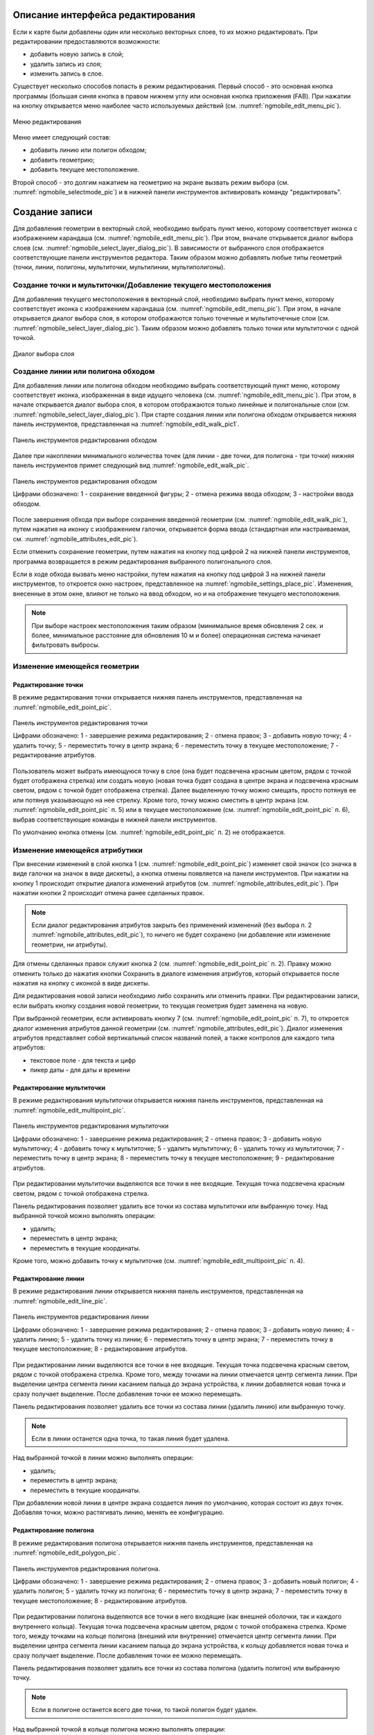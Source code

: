 .. sectionauthor:: Дмитрий Барышников <dmitry.baryshnikov@nextgis.ru>

.. _ngmobile_editing:

Описание интерфейса редактирования
==================================

Если к карте были добавлены один или несколько векторных слоев, то их можно 
редактировать. При редактировании предоставляются возможности:

* добавить новую запись в слой;
* удалить запись из слоя;
* изменить запись в слое.

Существует несколько способов попасть в режим редактирования. Первый способ - 
это основная кнопка программы (большая синяя кнопка в правом нижнем углу или 
основная кнопка приложения (FAB). При нажатии на кнопку открывается меню наиболее 
часто используемых действий (см. :numref:`ngmobile_edit_menu_pic`).

.. figure:: _static/edit_menu.png
   :name: ngmobile_edit_menu_pic
   :align: center
   :height: 10cm
   
   Меню редактирования

Меню имеет следующий состав:

* добавить линию или полигон обходом;
* добавить геометрию;
* добавить текущее местоположение.

Второй способ - это долгим нажатием на геометрию на экране вызвать режим выбора 
(см. :numref:`ngmobile_selectmode_pic`) и в нижней панели инструментов активировать 
команду "редактировать".

Создание записи
================

Для добавления геометрии в векторный слой, необходимо выбрать пункт меню, которому 
соответствует иконка с изображением карандаша (см. :numref:`ngmobile_edit_menu_pic`). 
При этом, вначале открывается диалог выбора слоев (см. :numref:`ngmobile_select_layer_dialog_pic`). 
В зависимости от выбранного слоя отображается соответствующие панели инструментов редактора.
Таким образом можно добавлять любые типы геометрий (точки, линии, полигоны, мультиточки, 
мультилинии, мультиполигоны). 

Создание точки и мультиточки/Добавление текущего местоположения
---------------------------------------------------------------

Для добавления текущего местоположения в векторный слой, необходимо выбрать 
пункт меню, которому соответствует иконка с изображением карандаша (см. :numref:`ngmobile_edit_menu_pic`).  
При этом, в начале открывается диалог выбора слоя, в котором отображаются только 
точечные и мультиточечные слои (см. :numref:`ngmobile_select_layer_dialog_pic`). 
Таким образом можно добавлять только точки или мультиточки с одной точкой. 

.. figure:: _static/ngmobile_selectlayer.png
   :name: ngmobile_select_layer_dialog_pic
   :align: center
   :height: 10cm
   
   Диалог выбора слоя

Создание линии или полигона обходом
-----------------------------------

Для добавления линии или полигона обходом необходимо выбрать соответствующий 
пункт меню, которому соответствует иконка, изображенная в виде идущего человека (см. :numref:`ngmobile_edit_menu_pic`). При этом, в начале открывается диалог выбора 
слоя, в котором отображаются только линейные и полигональные слои (см. :numref:`ngmobile_select_layer_dialog_pic`). 
При старте создания линии или полигона обходом открывается нижняя панель инструментов, 
представленная на :numref:`ngmobile_edit_walk_pic1`.

.. figure:: _static/edit_panel_circumvention_tools.png
   :name: ngmobile_edit_walk_pic1
   :align: center
   :width: 5cm
   
   Панель инструментов редактирования обходом

Далее при накоплении минимального количества точек (для линии - две точки, для 
полигона - три точки) нижняя панель инструментов примет следующий вид :numref:`ngmobile_edit_walk_pic`.

.. figure:: _static/ngmobile_edit_walk.png
   :name: ngmobile_edit_walk_pic
   :align: center
   :width: 5cm
   
   Панель инструментов редактирования обходом
   
   Цифрами обозначено: 1 - сохранение введенной фигуры; 2 - отмена режима ввода 
   обходом; 3 - настройки ввода обходом.

После завершения обхода при выборе сохранения введенной геометрии (см. :numref:`ngmobile_edit_walk_pic`), 
путем нажатия на иконку с изображением галочки, открывается форма ввода (стандартная 
или настраиваемая, см. :numref:`ngmobile_attributes_edit_pic`). 

Если отменить сохранение геометрии, путем нажатия на кнопку под цифрой 2 на нижней 
панели инструментов, программа возвращается в режим редактирования выбранного полигонального слоя.

Если в ходе обхода вызвать меню настройки, путем нажатия на кнопку под цифрой 3 на 
нижней панели инструментов, то откроется окно настроек, представленное на :numref:`ngmobile_settings_place_pic`. 
Изменения, внесенные в этом окне, влияют не только на ввод обходом, но и на отображение 
текущего местоположения.

.. note::
   При выборе настроек местоположения таким образом (минимальное время обновления 
   2 сек. и более, минимальное расстояние для обновления 10 м и более) 
   операционная система начинает фильтровать выбросы.

Изменение имеющейся геометрии
-----------------------------

Редактирование точки
^^^^^^^^^^^^^^^^^^^^

В режиме редактирования точки открывается нижняя панель инструментов, представленная на :numref:`ngmobile_edit_point_pic`.

.. figure:: _static/ngmobile_edit_point.png
   :name: ngmobile_edit_point_pic
   :align: center
   :scale: 55 %
   
   Панель инструментов редактирования точки
   
   Цифрами обозначено: 1 - завершение режима редактирования; 2 - отмена правок; 
   3 - добавить новую точку; 4 - удалить точку; 5 - переместить точку в центр 
   экрана; 6 - переместить точку в текущее местоположение; 7 - редактирование 
   атрибутов.
   
Пользователь может выбрать имеющуюся точку в слое (она будет подсвечена красным 
цветом, рядом с точкой будет отображена стрелка) или создать новую (новая точка 
будет создана в центре экрана и подсвечена красным светом, рядом с точкой будет 
отображена стрелка). Далее выделенную точку можно смещать, просто потянув ее или 
потянув указывающую на нее стрелку. Кроме того, точку можно сместить в центр 
экрана (см. :numref:`ngmobile_edit_point_pic` п. 5) или в текущее местоположение (см. 
:numref:`ngmobile_edit_point_pic` п. 6), выбрав соответствующие команды в нижней 
панели инструментов.

По умолчанию кнопка отмены (см. :numref:`ngmobile_edit_point_pic` п. 2) не отображается.
 
Изменение имеющейся атрибутики
-------------------------------   
 
При внесении изменений в слой кнопка 1 (см. :numref:`ngmobile_edit_point_pic`) изменяет 
свой значок (со значка в виде галочки на значок в виде дискеты), а кнопка отмены 
появляется на панели инструментов. При нажатии на кнопку 1 происходит открытие диалога 
изменений атрибутов (см. :numref:`ngmobile_attributes_edit_pic`). При нажатии кнопки 2 
происходит отмена ранее сделанных правок. 

.. note::

   Если диалог редактирования атрибутов закрыть без применений изменений (без 
   выбора п. 2 :numref:`ngmobile_attributes_edit_pic`), то ничего не будет сохранено 
   (ни добавление или изменение геометрии, ни атрибуты). 

Для отмены сделанных правок служит кнопка 2 (см. :numref:`ngmobile_edit_point_pic` п. 2). 
Правку можно отменить только до нажатия кнопки Сохранить в диалоге изменения 
атрибутов, который открывается после нажатия на кнопку с иконкой в виде дискеты.

Для редактирования новой записи необходимо либо сохранить или отменить правки. 
При редактировании записи, если выбрать кнопку создания новой геометрии, то 
текущая геометрия будет заменена на новую.

При выбранной геометрии, если активировать кнопку 7 (см. :numref:`ngmobile_edit_point_pic` 
п. 7), то откроется диалог изменения атрибутов данной геометрии (см. 
:numref:`ngmobile_attributes_edit_pic`). Диалог изменения атрибутов представляет собой 
вертикальный список названий полей, а также контролов для каждого типа атрибутов:
    
* текстовое поле - для текста и цифр
* пикер даты - для даты и времени 

Редактирование мультиточки
^^^^^^^^^^^^^^^^^^^^^^^^^^

В режиме редактирования мультиточки открывается нижняя панель инструментов, 
представленная на :numref:`ngmobile_edit_multipoint_pic`.

.. figure:: _static/ngmobile_edit_multipoint.png
   :name: ngmobile_edit_multipoint_pic
   :align: center
   :scale: 55 %
   
   Панель инструментов редактирования мультиточки
   
   Цифрами обозначено: 1 - завершение режима редактирования; 2 - отмена правок; 
   3 - добавить новую мультиточку; 4 - добавить точку к мультиточке; 5 - удалить 
   мультиточку; 6 - удалить точку из мультиточки; 7 - переместить точку в центр 
   экрана; 8 - переместить точку в текущее местоположение; 9 - редактирование 
   атрибутов.
   
При редактировании мультиточки выделяются все точки в нее входящие. Текущая точка 
подсвечена красным светом, рядом с точкой отображена стрелка. 

Панель редактирования позволяет удалить все точки из состава мультиточки или 
выбранную точку. Над выбранной точкой можно выполнять операции:
    
* удалить;
* переместить в центр экрана;
* переместить в текущие координаты.
 
Кроме того, можно добавить точку к мультиточке (см. :numref:`ngmobile_edit_multipoint_pic` 
п. 4).    

Редактирование линии
^^^^^^^^^^^^^^^^^^^^

В режиме редактирования линии открывается нижняя панель инструментов, 
представленная на :numref:`ngmobile_edit_line_pic`.

.. figure:: _static/ngmobile_edit_line.png
   :name: ngmobile_edit_line_pic
   :align: center
   :scale: 55 %
   
   Панель инструментов редактирования линии
   
   Цифрами обозначено: 1 - завершение режима редактирования; 2 - отмена правок; 
   3 - добавить новую линию; 4 - удалить линию; 5 - удалить точку из линии; 6 - 
   переместить точку в центр экрана; 7 - переместить точку в текущее 
   местоположение; 8 - редактирование атрибутов.
   
При редактировании линии выделяются все точки в нее входящие. Текущая точка 
подсвечена красным светом, рядом с точкой отображена стрелка. Кроме того, между 
точками на линии отмечается центр сегмента линии. При выделении центра сегмента 
линии касанием пальца до экрана устройства, к линии добавляется новая точка и сразу
получает выделение. После добавления точки ее можно перемещать.

Панель редактирования позволяет удалить все точки из состава линии (удалить 
линию) или выбранную точку. 

.. note::
   Если в линии останется одна точка, то такая линия будет удалена. 

Над выбранной точкой в линии можно выполнять операции:
    
* удалить;
* переместить в центр экрана;
* переместить в текущие координаты.

При добавлении новой линии в центре экрана создается линия по умолчанию, которая 
состоит из двух точек. Добавляя точки, можно растягивать линию, менять ее конфигурацию. 
 
Редактирование полигона
^^^^^^^^^^^^^^^^^^^^^^^

В режиме редактирования полигона открывается нижняя панель инструментов, 
представленная на :numref:`ngmobile_edit_polygon_pic`.

.. figure:: _static/ngmobile_edit_polygon.png
   :name: ngmobile_edit_polygon_pic
   :align: center
   :scale: 55 %
   
   Панель инструментов редактирования полигона.
   
   Цифрами обозначено: 1 - завершение режима редактирования; 2 - отмена правок; 
   3 - добавить новый полигон; 4 - удалить полигон; 5 - удалить точку из полигона; 
   6 - переместить точку в центр экрана; 7 - переместить точку в текущее 
   местоположение; 8 - редактирование атрибутов.
   
При редактировании полигона выделяются все точки в него входящие (как внешней 
оболочки, так и каждого внутреннего кольца). Текущая точка подсвечена красным 
цветом, рядом с точкой отображена стрелка. Кроме того, между точками на кольце 
полигона (внешний или внутренние) отмечается центр сегмента линии. При выделении 
центра сегмента линии касанием пальца до экрана устройства, к кольцу добавляется 
новая точка и сразу получает выделение. После добавления точки ее можно перемещать.

Панель редактирования позволяет удалить все точки из состава полигона (удалить 
полигон) или выбранную точку. 

.. note::
   Если в полигоне останется всего две точки, то такой полигон будет удален. 

Над выбранной точкой в кольце полигона можно выполнять операции:
    
* удалить;
* переместить в центр экрана;
* переместить в текущие координаты.   
 
При добавлении полигона в центре экрана создается полигон по умолчанию, который 
состоит из трех точек. Добавляя точки можно растягивать внешнее кольцо полигона, 
менять его конфигурацию.

.. note::
   Поддержки добавления внутренних колец пока не реализовано.


Изменение имеющейся атрибутики
-------------------------------

После выбора слоя открывается форма редактирования атрибутов (см. 
:numref:`ngmobile_attributes_edit_pic`). 

.. figure:: _static/ngmobile_edit_attributes.png
   :name: ngmobile_attributes_edit_pic
   :align: center
   :height: 11cm
   
   Окно редактирования атрибутов.
   
   Цифрами обозначено: 1 - возврат к предыдущему экрану; 2 - сохранение изменений; 
   3 - отмена изменений; 4 - меню дополнительных операций.

.. note::
   В диалоге выбора слоя отображаются только видимые слои. Сам диалог 
   отображается только если слоев несколько. Если подходящий слой один, то сразу 
   открывается форма редактирования атрибутов.
   
Если слою сопоставлена настраиваемая форма, то будет открыта именно она.

После заполнения всех необходимых атрибутов необходимо нажать кнопку 
:numref:`ngmobile_attributes_edit_pic` п. 2 для сохранения изменений. При выборе 
кнопки 1 или 3 происходит возврат к окну карты без сохранения атрибутов. Точка 
также не будет добавлена.

